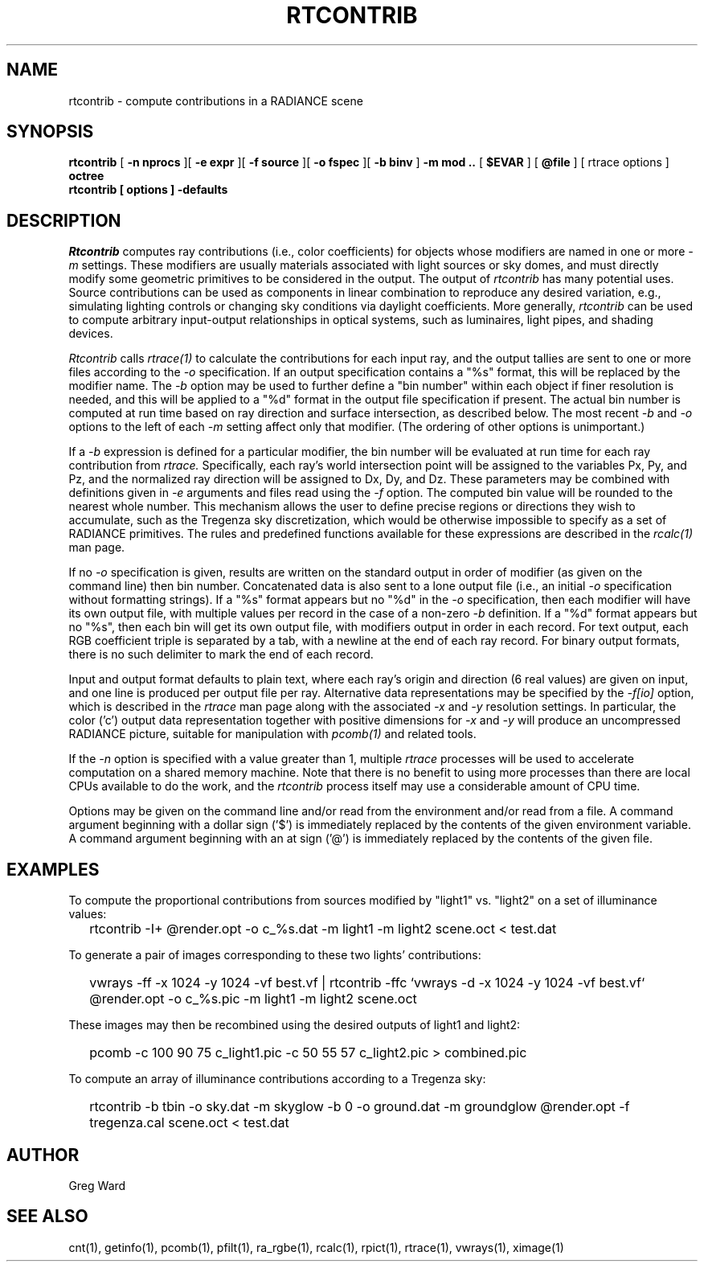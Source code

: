 .\" RCSid "$Id$"
.TH RTCONTRIB 1 5/25/05 RADIANCE
.SH NAME
rtcontrib - compute contributions in a RADIANCE scene
.SH SYNOPSIS
.B rtcontrib
[
.B "\-n nprocs"
][
.B "\-e expr"
][
.B "\-f source"
][
.B "\-o fspec"
][
.B "\-b binv"
]
.B "\-m mod .."
[
.B $EVAR
]
[
.B @file
]
[
rtrace options
]
.B octree
.br
.B "rtcontrib [ options ] \-defaults"
.SH DESCRIPTION
.I Rtcontrib
computes ray contributions (i.e., color coefficients)
for objects whose modifiers are named in one or more
.I \-m
settings.
These modifiers are usually materials associated with
light sources or sky domes, and must directly modify some geometric
primitives to be considered in the output.
The output of
.I rtcontrib
has many potential uses.
Source contributions can be used as components in linear combination to
reproduce any desired variation, e.g., simulating lighting controls or
changing sky conditions via daylight coefficients.
More generally,
.I rtcontrib
can be used to compute arbitrary input-output relationships in optical
systems, such as luminaires, light pipes, and shading devices.
.PP
.I Rtcontrib
calls
.I rtrace(1)
to calculate the contributions for each input ray,
and the output tallies are sent to one or more files according to the
.I \-o
specification.
If an output specification contains a "%s" format, this will be
replaced by the modifier name.
The
.I \-b
option may be used to further define
a "bin number" within each object if finer resolution is needed, and
this will be applied to a "%d" format in the output file
specification if present.
The actual bin number is computed at run time based on ray direction
and surface intersection, as described below.
The most recent
.I \-b
and
.I \-o
options to the left of each
.I \-m
setting affect only that modifier.
(The ordering of other options is unimportant.)\0
.PP
If a
.I \-b
expression is defined for a particular modifier,
the bin number will be evaluated at run time for each
ray contribution from
.I rtrace.
Specifically, each ray's world intersection point will be assigned to
the variables Px, Py, and Pz, and the normalized ray direction
will be assigned to Dx, Dy, and Dz.
These parameters may be combined with definitions given in
.I \-e
arguments and files read using the
.I \-f
option.
The computed bin value will be
rounded to the nearest whole number.
This mechanism allows the user to define precise regions or directions
they wish to accumulate, such as the Tregenza sky discretization,
which would be otherwise impossible to specify
as a set of RADIANCE primitives.
The rules and predefined functions available for these expressions are
described in the
.I rcalc(1)
man page.
.PP
If no
.I \-o
specification is given, results are written on the standard output in order
of modifier (as given on the command line) then bin number.
Concatenated data is also sent to a lone output file (i.e., an initial
.I \-o
specification without formatting strings).
If a "%s" format appears but no "%d" in the
.I \-o
specification, then each modifier will have its own output file, with
multiple values per record in the case of a non-zero
.I \-b
definition.
If a "%d" format appears but no "%s", then each bin will get its own
output file, with modifiers output in order in each record.
For text output, each RGB coefficient triple is separated by a tab,
with a newline at the end of each ray record.
For binary output formats, there is no such delimiter to mark
the end of each record.
.PP
Input and output format defaults to plain text, where each ray's
origin and direction (6 real values) are given on input,
and one line is produced per output file per ray.
Alternative data representations may be specified by the
.I \-f[io]
option, which is described in the
.I rtrace
man page along with the associated
.I \-x
and
.I \-y
resolution settings.
In particular, the color ('c') output data representation
together with positive dimensions for
.I \-x
and
.I \-y
will produce an uncompressed RADIANCE picture,
suitable for manipulation with
.I pcomb(1)
and related tools.
.PP
If the
.I \-n
option is specified with a value greater than 1, multiple
.I rtrace
processes will be used to accelerate computation on a shared
memory machine.
Note that there is no benefit to using more processes
than there are local CPUs available to do the work, and the
.I rtcontrib
process itself may use a considerable amount of CPU time.
.PP
Options may be given on the command line and/or read from the
environment and/or read from a file.
A command argument beginning with a dollar sign ('$') is immediately
replaced by the contents of the given environment variable.
A command argument beginning with an at sign ('@') is immediately
replaced by the contents of the given file.
.SH EXAMPLES
To compute the proportional contributions from sources modified
by "light1" vs. "light2" on a set of illuminance values:
.IP "" .2i
rtcontrib -I+ @render.opt -o c_%s.dat -m light1 -m light2 scene.oct < test.dat
.PP
To generate a pair of images corresponding to these two lights'
contributions:
.IP "" .2i
vwrays -ff -x 1024 -y 1024 -vf best.vf |
rtcontrib -ffc `vwrays -d -x 1024 -y 1024 -vf best.vf`
@render.opt -o c_%s.pic -m light1 -m light2 scene.oct
.PP
These images may then be recombined using the desired outputs
of light1 and light2:
.IP "" .2i
pcomb -c 100 90 75 c_light1.pic -c 50 55 57 c_light2.pic > combined.pic
.PP
To compute an array of illuminance contributions according to a Tregenza sky:
.IP "" .2i
rtcontrib -b tbin -o sky.dat -m skyglow -b 0 -o ground.dat -m groundglow
@render.opt -f tregenza.cal scene.oct < test.dat
.SH AUTHOR
Greg Ward
.SH "SEE ALSO"
cnt(1), getinfo(1), pcomb(1), pfilt(1), ra_rgbe(1),
rcalc(1), rpict(1), rtrace(1), vwrays(1), ximage(1)
